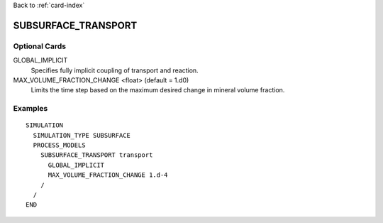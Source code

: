 Back to :ref:`card-index`

.. _subsurface-transport-card:

SUBSURFACE_TRANSPORT
====================

Optional Cards
--------------

GLOBAL_IMPLICIT
  Specifies fully implicit coupling of transport and reaction.

MAX_VOLUME_FRACTION_CHANGE <float>    (default = 1.d0)
  Limits the time step based on the maximum desired change in mineral volume 
  fraction.

Examples
--------
::

 SIMULATION
   SIMULATION_TYPE SUBSURFACE
   PROCESS_MODELS
     SUBSURFACE_TRANSPORT transport
       GLOBAL_IMPLICIT
       MAX_VOLUME_FRACTION_CHANGE 1.d-4
     /
   /
 END

